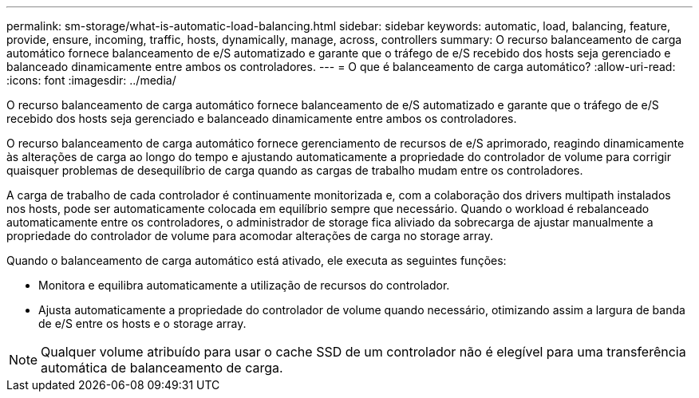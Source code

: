 ---
permalink: sm-storage/what-is-automatic-load-balancing.html 
sidebar: sidebar 
keywords: automatic, load, balancing, feature, provide, ensure, incoming, traffic, hosts, dynamically, manage, across, controllers 
summary: O recurso balanceamento de carga automático fornece balanceamento de e/S automatizado e garante que o tráfego de e/S recebido dos hosts seja gerenciado e balanceado dinamicamente entre ambos os controladores. 
---
= O que é balanceamento de carga automático?
:allow-uri-read: 
:icons: font
:imagesdir: ../media/


[role="lead"]
O recurso balanceamento de carga automático fornece balanceamento de e/S automatizado e garante que o tráfego de e/S recebido dos hosts seja gerenciado e balanceado dinamicamente entre ambos os controladores.

O recurso balanceamento de carga automático fornece gerenciamento de recursos de e/S aprimorado, reagindo dinamicamente às alterações de carga ao longo do tempo e ajustando automaticamente a propriedade do controlador de volume para corrigir quaisquer problemas de desequilíbrio de carga quando as cargas de trabalho mudam entre os controladores.

A carga de trabalho de cada controlador é continuamente monitorizada e, com a colaboração dos drivers multipath instalados nos hosts, pode ser automaticamente colocada em equilíbrio sempre que necessário. Quando o workload é rebalanceado automaticamente entre os controladores, o administrador de storage fica aliviado da sobrecarga de ajustar manualmente a propriedade do controlador de volume para acomodar alterações de carga no storage array.

Quando o balanceamento de carga automático está ativado, ele executa as seguintes funções:

* Monitora e equilibra automaticamente a utilização de recursos do controlador.
* Ajusta automaticamente a propriedade do controlador de volume quando necessário, otimizando assim a largura de banda de e/S entre os hosts e o storage array.


[NOTE]
====
Qualquer volume atribuído para usar o cache SSD de um controlador não é elegível para uma transferência automática de balanceamento de carga.

====